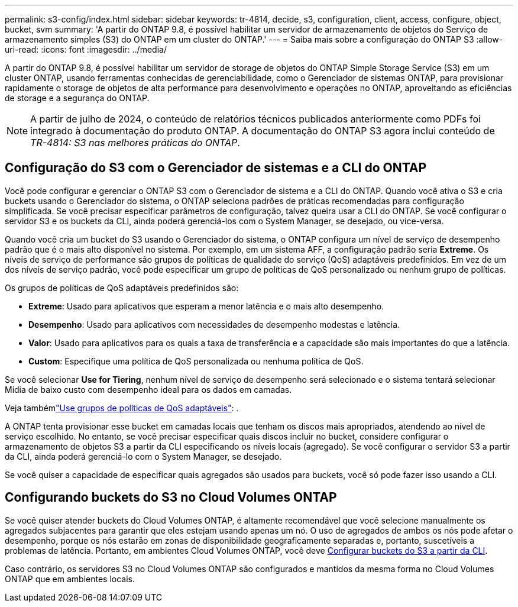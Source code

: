 ---
permalink: s3-config/index.html 
sidebar: sidebar 
keywords: tr-4814, decide, s3, configuration, client, access, configure, object, bucket, svm 
summary: 'A partir do ONTAP 9.8, é possível habilitar um servidor de armazenamento de objetos do Serviço de armazenamento simples (S3) do ONTAP em um cluster do ONTAP.' 
---
= Saiba mais sobre a configuração do ONTAP S3
:allow-uri-read: 
:icons: font
:imagesdir: ../media/


[role="lead"]
A partir do ONTAP 9.8, é possível habilitar um servidor de storage de objetos do ONTAP Simple Storage Service (S3) em um cluster ONTAP, usando ferramentas conhecidas de gerenciabilidade, como o Gerenciador de sistemas ONTAP, para provisionar rapidamente o storage de objetos de alta performance para desenvolvimento e operações no ONTAP, aproveitando as eficiências de storage e a segurança do ONTAP.


NOTE: A partir de julho de 2024, o conteúdo de relatórios técnicos publicados anteriormente como PDFs foi integrado à documentação do produto ONTAP. A documentação do ONTAP S3 agora inclui conteúdo de _TR-4814: S3 nas melhores práticas do ONTAP_.



== Configuração do S3 com o Gerenciador de sistemas e a CLI do ONTAP

Você pode configurar e gerenciar o ONTAP S3 com o Gerenciador de sistema e a CLI do ONTAP. Quando você ativa o S3 e cria buckets usando o Gerenciador do sistema, o ONTAP seleciona padrões de práticas recomendadas para configuração simplificada. Se você precisar especificar parâmetros de configuração, talvez queira usar a CLI do ONTAP. Se você configurar o servidor S3 e os buckets da CLI, ainda poderá gerenciá-los com o System Manager, se desejado, ou vice-versa.

Quando você cria um bucket do S3 usando o Gerenciador do sistema, o ONTAP configura um nível de serviço de desempenho padrão que é o mais alto disponível no sistema. Por exemplo, em um sistema AFF, a configuração padrão seria *Extreme*. Os níveis de serviço de performance são grupos de políticas de qualidade do serviço (QoS) adaptáveis predefinidos. Em vez de um dos níveis de serviço padrão, você pode especificar um grupo de políticas de QoS personalizado ou nenhum grupo de políticas.

Os grupos de políticas de QoS adaptáveis predefinidos são:

* *Extreme*: Usado para aplicativos que esperam a menor latência e o mais alto desempenho.
* *Desempenho*: Usado para aplicativos com necessidades de desempenho modestas e latência.
* *Valor*: Usado para aplicativos para os quais a taxa de transferência e a capacidade são mais importantes do que a latência.
* *Custom*: Especifique uma política de QoS personalizada ou nenhuma política de QoS.


Se você selecionar *Use for Tiering*, nenhum nível de serviço de desempenho será selecionado e o sistema tentará selecionar Mídia de baixo custo com desempenho ideal para os dados em camadas.

Veja tambémlink:../performance-admin/adaptive-qos-policy-groups-task.html["Use grupos de políticas de QoS adaptáveis"]: .

A ONTAP tenta provisionar esse bucket em camadas locais que tenham os discos mais apropriados, atendendo ao nível de serviço escolhido. No entanto, se você precisar especificar quais discos incluir no bucket, considere configurar o armazenamento de objetos S3 a partir da CLI especificando os níveis locais (agregado). Se você configurar o servidor S3 a partir da CLI, ainda poderá gerenciá-lo com o System Manager, se desejado.

Se você quiser a capacidade de especificar quais agregados são usados para buckets, você só pode fazer isso usando a CLI.



== Configurando buckets do S3 no Cloud Volumes ONTAP

Se você quiser atender buckets do Cloud Volumes ONTAP, é altamente recomendável que você selecione manualmente os agregados subjacentes para garantir que eles estejam usando apenas um nó. O uso de agregados de ambos os nós pode afetar o desempenho, porque os nós estarão em zonas de disponibilidade geograficamente separadas e, portanto, suscetíveis a problemas de latência. Portanto, em ambientes Cloud Volumes ONTAP, você deve xref:create-bucket-task.html[Configurar buckets do S3 a partir da CLI].

Caso contrário, os servidores S3 no Cloud Volumes ONTAP são configurados e mantidos da mesma forma no Cloud Volumes ONTAP que em ambientes locais.
